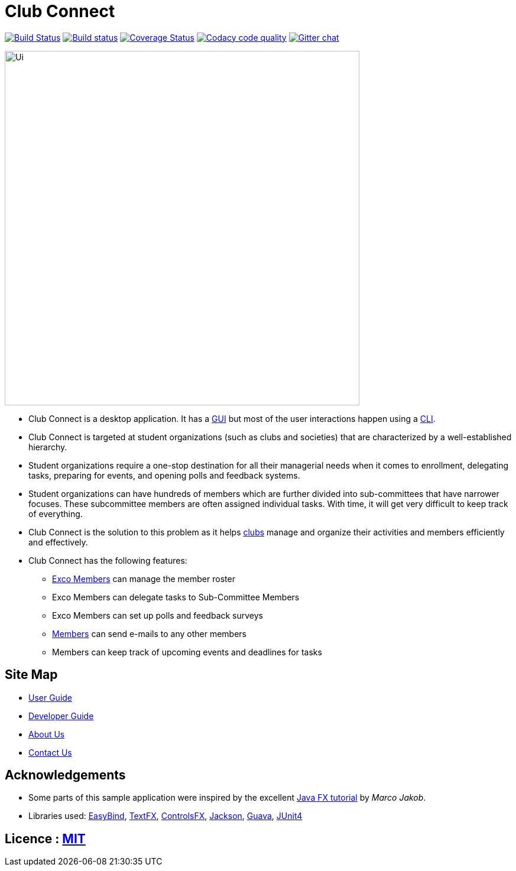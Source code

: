 = Club Connect
ifdef::env-github,env-browser[:relfileprefix: docs/]

https://travis-ci.org/CS2103JAN2018-W15-B4/main[image:https://travis-ci.org/CS2103JAN2018-W15-B4/main.svg?branch=master[Build Status]]
https://ci.appveyor.com/project/yash-chowdhary/main/branch/master[image:https://ci.appveyor.com/api/projects/status/py0jsd905ygj58kc/branch/master?svg=true[Build status]]
https://coveralls.io/github/CS2103JAN2018-W15-B4/main?branch=master[image:https://coveralls.io/repos/github/CS2103JAN2018-W15-B4/main/badge.svg?branch=master[Coverage Status]]
image:https://api.codacy.com/project/badge/Grade/d1a5dc46041045768dc78bca8b295f08["Codacy code quality", link="https://www.codacy.com/app/yash-chowdhary/main?utm_source=github.com&utm_medium=referral&utm_content=CS2103JAN2018-W15-B4/main&utm_campaign=Badge_Grade"]
https://gitter.im/se-edu/Lobby[image:https://badges.gitter.im/se-edu/Lobby.svg[Gitter chat]]

ifdef::env-github[]
image::docs/images/Ui.png[width="600"]
endif::[]

ifndef::env-github[]
image::images/Ui.png[width="600"]
endif::[]

* Club Connect is a desktop application. It has a <<DeveloperGuide#gui,GUI>> but most of the user interactions happen using a <<DeveloperGuide#cli,CLI>>.
* Club Connect is targeted at student organizations (such as clubs and societies) that are characterized by a well-established hierarchy.
* Student organizations require a one-stop destination for all their managerial needs when it comes to enrollment, delegating tasks, preparing for events, and opening polls and feedback systems.
* Student organizations can have hundreds of members which are further divided into sub-committees that have narrower focuses. These subcommittee members are often assigned individual tasks. With time, it will get very difficult to keep track of everything.
* Club Connect is the solution to this problem as it helps <<DeveloperGuide#club,clubs>> manage and organize their activities and members efficiently and effectively.
* Club Connect has the following features:
** <<DeveloperGuide#exco-member,Exco Members>> can manage the member roster
** Exco Members can delegate tasks to Sub-Committee Members
** Exco Members can set up polls and feedback surveys
** <<DeveloperGuide#member,Members>> can send e-mails to any other members
** Members can keep track of upcoming events and deadlines for tasks

== Site Map

* <<UserGuide#, User Guide>>
* <<DeveloperGuide#, Developer Guide>>
* <<AboutUs#, About Us>>
* <<ContactUs#, Contact Us>>

== Acknowledgements

* Some parts of this sample application were inspired by the excellent http://code.makery.ch/library/javafx-8-tutorial/[Java FX tutorial] by
_Marco Jakob_.
* Libraries used: https://github.com/TomasMikula/EasyBind[EasyBind], https://github.com/TestFX/TestFX[TextFX], https://bitbucket.org/controlsfx/controlsfx/[ControlsFX], https://github.com/FasterXML/jackson[Jackson], https://github.com/google/guava[Guava], https://github.com/junit-team/junit4[JUnit4]

== Licence : link:LICENSE[MIT]
